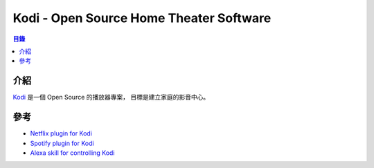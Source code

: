========================================
Kodi - Open Source Home Theater Software
========================================


.. contents:: 目錄


介紹
========================================

`Kodi <https://kodi.tv/>`_
是一個 Open Source 的播放器專案，
目標是建立家庭的影音中心。



參考
========================================

* `Netflix plugin for Kodi <https://github.com/asciidisco/plugin.video.netflix>`_
* `Spotify plugin for Kodi <https://github.com/marcelveldt/plugin.audio.spotify>`_
* `Alexa skill for controlling Kodi <https://github.com/m0ngr31/kodi-alexa>`_

